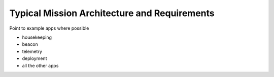 Typical Mission Architecture and Requirements
=============================================

Point to example apps where possible

- housekeeping
- beacon
- telemetry
- deployment
- all the other apps
